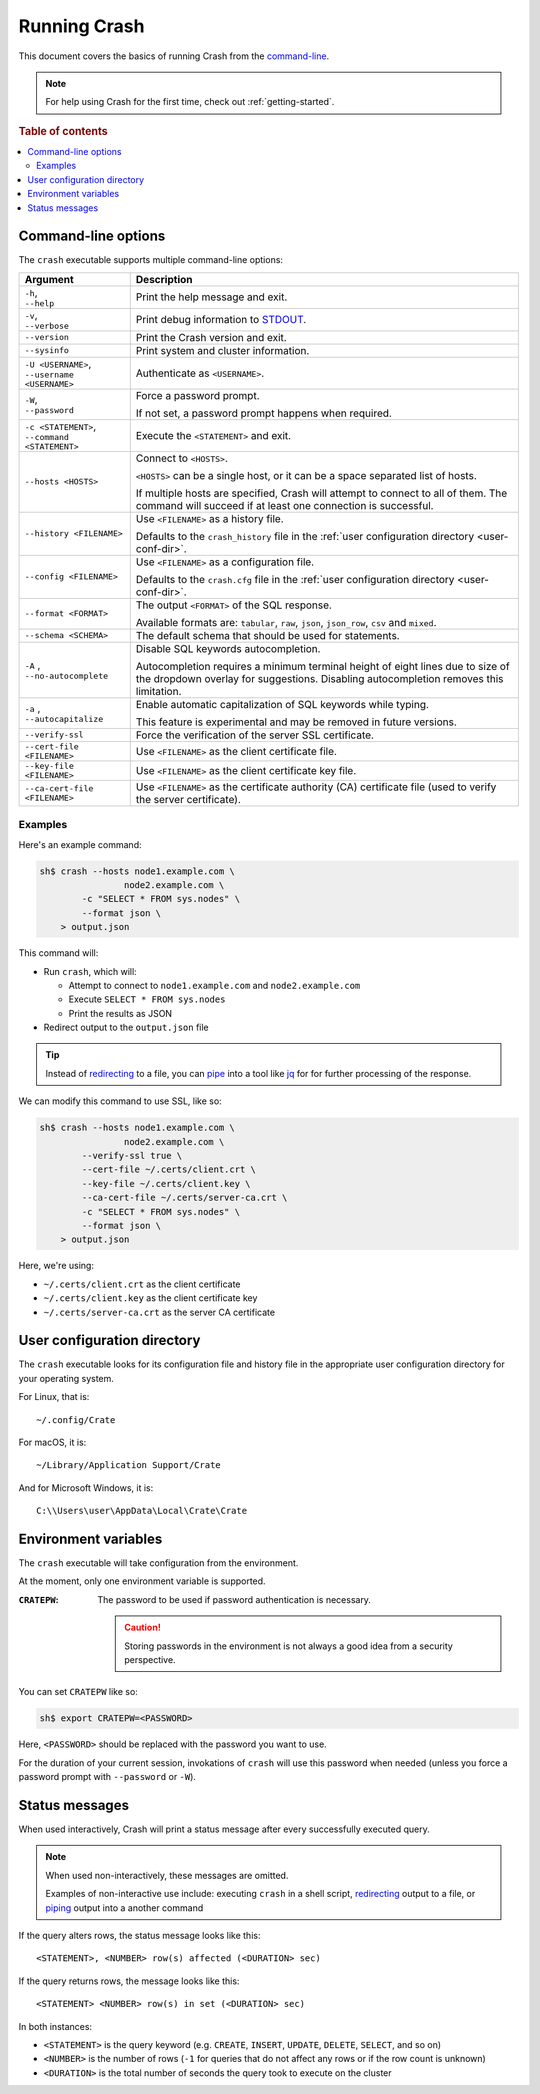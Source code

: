 .. _run:

=============
Running Crash
=============

This document covers the basics of running Crash from the `command-line`_.

.. NOTE::

   For help using Crash for the first time, check out :ref:`getting-started`.

.. _options:

.. rubric:: Table of contents

.. contents::
   :local:

Command-line options
====================

The ``crash`` executable supports multiple command-line options:

+-------------------------------+----------------------------------------------+
| Argument                      | Description                                  |
+===============================+==============================================+
| | ``-h``,                     | Print the help message and exit.             |
| | ``--help``                  |                                              |
+-------------------------------+----------------------------------------------+
| | ``-v``,                     | Print debug information to `STDOUT`_.        |
| | ``--verbose``               |                                              |
+-------------------------------+----------------------------------------------+
| ``--version``                 | Print the Crash version and exit.            |
+-------------------------------+----------------------------------------------+
| ``--sysinfo``                 | Print system and cluster information.        |
+-------------------------------+----------------------------------------------+
| | ``-U <USERNAME>``,          | Authenticate as ``<USERNAME>``.              |
| | ``--username <USERNAME>``   |                                              |
+-------------------------------+----------------------------------------------+
| | ``-W``,                     | Force a password prompt.                     |
| | ``--password``              |                                              |
|                               | If not set, a password prompt happens when   |
|                               | required.                                    |
+-------------------------------+----------------------------------------------+
| | ``-c <STATEMENT>``,         | Execute the ``<STATEMENT>`` and exit.        |
| | ``--command <STATEMENT>``   |                                              |
+-------------------------------+----------------------------------------------+
| ``--hosts <HOSTS>``           | Connect to ``<HOSTS>``.                      |
|                               |                                              |
|                               | ``<HOSTS>`` can be a single host, or it can  |
|                               | be a  space separated list of hosts.         |
|                               |                                              |
|                               | If multiple hosts are specified, Crash will  |
|                               | attempt to connect to all of them. The       |
|                               | command will succeed if at least one         |
|                               | connection is successful.                    |
+-------------------------------+----------------------------------------------+
| ``--history <FILENAME>``      | Use ``<FILENAME>`` as a history file.        |
|                               |                                              |
|                               | Defaults to the ``crash_history`` file in    |
|                               | the :ref:`user configuration directory       |
|                               | <user-conf-dir>`.                            |
+-------------------------------+----------------------------------------------+
| ``--config <FILENAME>``       | Use ``<FILENAME>`` as a configuration file.  |
|                               |                                              |
|                               | Defaults to the ``crash.cfg`` file in the    |
|                               | :ref:`user configuration directory           |
|                               | <user-conf-dir>`.                            |
+-------------------------------+----------------------------------------------+
| ``--format <FORMAT>``         | The output ``<FORMAT>`` of the SQL response. |
|                               |                                              |
|                               | Available formats are: ``tabular``, ``raw``, |
|                               | ``json``, ``json_row``, ``csv`` and          |
|                               | ``mixed``.                                   |
+-------------------------------+----------------------------------------------+
| ``--schema <SCHEMA>``         | The default schema that should be used for   |
|                               | statements.                                  |
+-------------------------------+----------------------------------------------+
| | ``-A`` ,                    | Disable SQL keywords autocompletion.         |
| | ``--no-autocomplete``       |                                              |
|                               | Autocompletion requires a minimum terminal   |
|                               | height of eight lines due to size of the     |
|                               | dropdown overlay for suggestions. Disabling  |
|                               | autocompletion removes this limitation.      |
+-------------------------------+----------------------------------------------+
| | ``-a`` ,                    | Enable automatic capitalization of SQL       |
| | ``--autocapitalize``        | keywords while typing.                       |
|                               |                                              |
|                               | This feature is experimental and may be      |
|                               | removed in future versions.                  |
+-------------------------------+----------------------------------------------+
| ``--verify-ssl``              | Force the verification of the server SSL     |
|                               | certificate.                                 |
+-------------------------------+----------------------------------------------+
| ``--cert-file <FILENAME>``    | Use ``<FILENAME>`` as the client certificate |
|                               | file.                                        |
+-------------------------------+----------------------------------------------+
| ``--key-file <FILENAME>``     | Use ``<FILENAME>`` as the client certificate |
|                               | key file.                                    |
+-------------------------------+----------------------------------------------+
| ``--ca-cert-file <FILENAME>`` | Use ``<FILENAME>`` as the certificate        |
|                               | authority (CA) certificate file (used to     |
|                               | verify the server certificate).              |
+-------------------------------+----------------------------------------------+

Examples
--------

Here's an example command:

.. code-block:: console

    sh$ crash --hosts node1.example.com \
                    node2.example.com \
            -c "SELECT * FROM sys.nodes" \
            --format json \
        > output.json

This command will:

- Run ``crash``, which will:

  - Attempt to connect to ``node1.example.com`` and ``node2.example.com``

  - Execute ``SELECT * FROM sys.nodes``

  - Print the results as JSON

- Redirect output to the ``output.json`` file

.. TIP::

   Instead of `redirecting`_ to a file, you can `pipe`_ into a tool like `jq`_
   for for further processing of the response.

We can modify this command to use SSL, like so:

.. code-block:: console

    sh$ crash --hosts node1.example.com \
                    node2.example.com \
            --verify-ssl true \
            --cert-file ~/.certs/client.crt \
            --key-file ~/.certs/client.key \
            --ca-cert-file ~/.certs/server-ca.crt \
            -c "SELECT * FROM sys.nodes" \
            --format json \
        > output.json

Here, we're using:

- ``~/.certs/client.crt`` as the client certificate
- ``~/.certs/client.key`` as the client certificate key
- ``~/.certs/server-ca.crt`` as the server CA certificate

.. _user-conf-dir:

User configuration directory
============================

The ``crash`` executable looks for its configuration file and history file in
the appropriate user configuration directory for your operating system.

For Linux, that is::

    ~/.config/Crate

For macOS, it is::

    ~/Library/Application Support/Crate

And for Microsoft Windows, it is::

    C:\\Users\user\AppData\Local\Crate\Crate

.. _env-vars:

Environment variables
=====================

The ``crash`` executable will take configuration from the environment.

At the moment, only one environment variable is supported.

:``CRATEPW``: The password to be used if password authentication is necessary.

              .. CAUTION::

                 Storing passwords in the environment is not always a good idea
                 from a security perspective.

You can set ``CRATEPW`` like so:

.. code-block:: console

    sh$ export CRATEPW=<PASSWORD>

Here, ``<PASSWORD>`` should be replaced with the password you want to use.

For the duration of your current session, invokations of ``crash`` will use this
password when needed (unless you force a password prompt with ``--password`` or
``-W``).

.. _status-messages:

Status messages
===============

When used interactively, Crash will print a status message after every
successfully executed query.

.. NOTE::

   When used non-interactively, these messages are omitted.

   Examples of non-interactive use include: executing ``crash`` in a shell
   script, `redirecting`_ output to a file, or `piping`_ output into a another
   command

If the query alters rows, the status message looks like this::

    <STATEMENT>, <NUMBER> row(s) affected (<DURATION> sec)

If the query returns rows, the message looks like this::

    <STATEMENT> <NUMBER> row(s) in set (<DURATION> sec)

In both instances:

- ``<STATEMENT>`` is the query keyword (e.g. ``CREATE``, ``INSERT``,
  ``UPDATE``, ``DELETE``, ``SELECT``, and so on)

- ``<NUMBER>`` is the number of rows (``-1`` for queries that do not affect any
  rows or if the row count is unknown)

- ``<DURATION>`` is the total number of seconds the query took to execute on the
  cluster

.. _command-line: https://en.wikipedia.org/wiki/Command-line_interface
.. _jq: http://stedolan.github.io/jq/
.. _pipe: https://www.wikiwand.com/en/Pipeline_(Unix)
.. _piping: https://www.wikiwand.com/en/Pipeline_(Unix)
.. _redirecting: https://www.tldp.org/LDP/abs/html/io-redirection.html
.. _STDOUT: https://en.wikipedia.org/wiki/Standard_streams
.. _user configuration directory: https://specifications.freedesktop.org/basedir-spec/basedir-spec-latest.html
